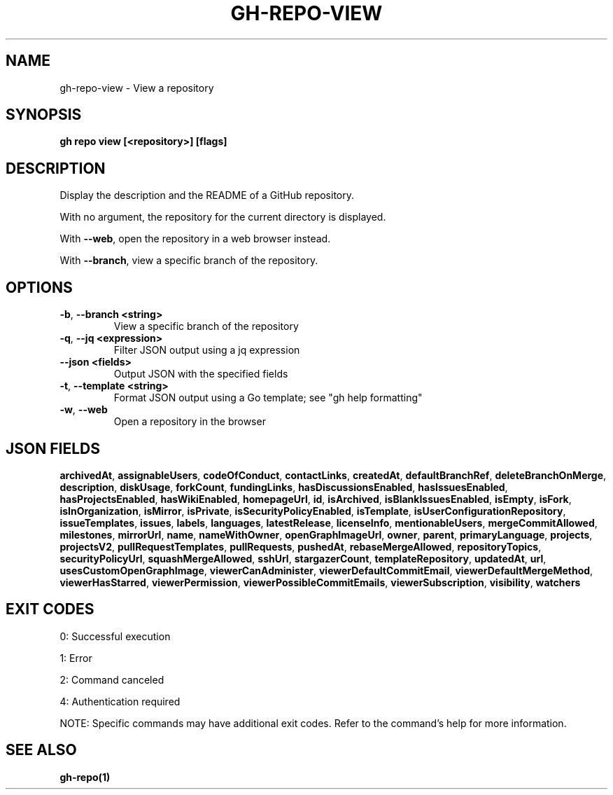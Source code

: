 .nh
.TH "GH-REPO-VIEW" "1" "Jul 2025" "GitHub CLI 2.76.0" "GitHub CLI manual"

.SH NAME
gh-repo-view - View a repository


.SH SYNOPSIS
\fBgh repo view [<repository>] [flags]\fR


.SH DESCRIPTION
Display the description and the README of a GitHub repository.

.PP
With no argument, the repository for the current directory is displayed.

.PP
With \fB--web\fR, open the repository in a web browser instead.

.PP
With \fB--branch\fR, view a specific branch of the repository.


.SH OPTIONS
.TP
\fB-b\fR, \fB--branch\fR \fB<string>\fR
View a specific branch of the repository

.TP
\fB-q\fR, \fB--jq\fR \fB<expression>\fR
Filter JSON output using a jq expression

.TP
\fB--json\fR \fB<fields>\fR
Output JSON with the specified fields

.TP
\fB-t\fR, \fB--template\fR \fB<string>\fR
Format JSON output using a Go template; see "gh help formatting"

.TP
\fB-w\fR, \fB--web\fR
Open a repository in the browser


.SH JSON FIELDS
\fBarchivedAt\fR, \fBassignableUsers\fR, \fBcodeOfConduct\fR, \fBcontactLinks\fR, \fBcreatedAt\fR, \fBdefaultBranchRef\fR, \fBdeleteBranchOnMerge\fR, \fBdescription\fR, \fBdiskUsage\fR, \fBforkCount\fR, \fBfundingLinks\fR, \fBhasDiscussionsEnabled\fR, \fBhasIssuesEnabled\fR, \fBhasProjectsEnabled\fR, \fBhasWikiEnabled\fR, \fBhomepageUrl\fR, \fBid\fR, \fBisArchived\fR, \fBisBlankIssuesEnabled\fR, \fBisEmpty\fR, \fBisFork\fR, \fBisInOrganization\fR, \fBisMirror\fR, \fBisPrivate\fR, \fBisSecurityPolicyEnabled\fR, \fBisTemplate\fR, \fBisUserConfigurationRepository\fR, \fBissueTemplates\fR, \fBissues\fR, \fBlabels\fR, \fBlanguages\fR, \fBlatestRelease\fR, \fBlicenseInfo\fR, \fBmentionableUsers\fR, \fBmergeCommitAllowed\fR, \fBmilestones\fR, \fBmirrorUrl\fR, \fBname\fR, \fBnameWithOwner\fR, \fBopenGraphImageUrl\fR, \fBowner\fR, \fBparent\fR, \fBprimaryLanguage\fR, \fBprojects\fR, \fBprojectsV2\fR, \fBpullRequestTemplates\fR, \fBpullRequests\fR, \fBpushedAt\fR, \fBrebaseMergeAllowed\fR, \fBrepositoryTopics\fR, \fBsecurityPolicyUrl\fR, \fBsquashMergeAllowed\fR, \fBsshUrl\fR, \fBstargazerCount\fR, \fBtemplateRepository\fR, \fBupdatedAt\fR, \fBurl\fR, \fBusesCustomOpenGraphImage\fR, \fBviewerCanAdminister\fR, \fBviewerDefaultCommitEmail\fR, \fBviewerDefaultMergeMethod\fR, \fBviewerHasStarred\fR, \fBviewerPermission\fR, \fBviewerPossibleCommitEmails\fR, \fBviewerSubscription\fR, \fBvisibility\fR, \fBwatchers\fR


.SH EXIT CODES
0: Successful execution

.PP
1: Error

.PP
2: Command canceled

.PP
4: Authentication required

.PP
NOTE: Specific commands may have additional exit codes. Refer to the command's help for more information.


.SH SEE ALSO
\fBgh-repo(1)\fR
